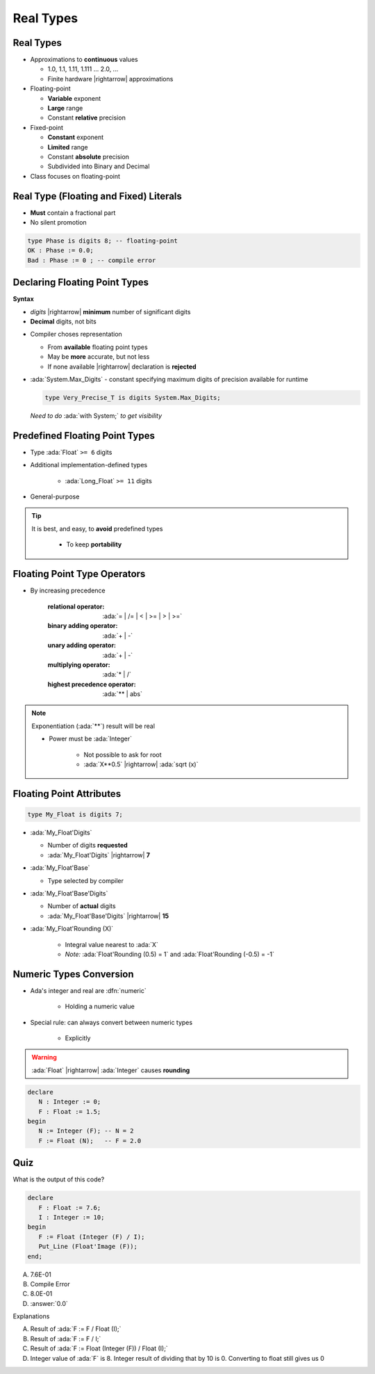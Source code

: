 ============
Real Types
============

------------
Real Types
------------

* Approximations to **continuous** values

  - 1.0, 1.1, 1.11, 1.111 ... 2.0, ...
  - Finite hardware |rightarrow| approximations

* Floating-point

  - **Variable** exponent
  - **Large** range
  - Constant **relative** precision

* Fixed-point

  - **Constant** exponent
  - **Limited** range
  - Constant **absolute** precision
  - Subdivided into Binary and Decimal

* Class focuses on floating-point

------------------------------------------
Real Type (Floating and Fixed) Literals
------------------------------------------

* **Must** contain a fractional part
* No silent promotion

.. code:: Ada

   type Phase is digits 8; -- floating-point
   OK : Phase := 0.0;
   Bad : Phase := 0 ; -- compile error

--------------------------------
Declaring Floating Point Types
--------------------------------

**Syntax**

.. container:: source_include 030_scalar_types/syntax.bnf :start-after:declaring_floating_point_types_begin :end-before:declaring_floating_point_types_end :code:bnf

  - *digits* |rightarrow| **minimum** number of significant digits
  - **Decimal** digits, not bits

* Compiler choses representation

  - From **available** floating point types
  - May be **more** accurate, but not less
  - If none available |rightarrow| declaration is **rejected**

* :ada:`System.Max_Digits` - constant specifying maximum digits of precision available for runtime

  .. code:: Ada

    type Very_Precise_T is digits System.Max_Digits;

  *Need to do* :ada:`with System;` *to get visibility*

---------------------------------
Predefined Floating Point Types
---------------------------------

* Type :ada:`Float` ``>= 6`` digits
* Additional implementation-defined types

   - :ada:`Long_Float` ``>= 11`` digits

* General-purpose

.. tip::

    It is best, and easy, to **avoid** predefined types

       - To keep **portability**

-------------------------------
Floating Point Type Operators
-------------------------------

* By increasing precedence

   :relational operator: :ada:`= | /= | < | >= | > | >=`
   :binary adding operator: :ada:`+ | -`
   :unary adding operator: :ada:`+ | -`
   :multiplying operator: :ada:`* | /`
   :highest precedence operator: :ada:`** | abs`

.. note::

   Exponentiation (:ada:`**`) result will be real

   - Power must be :ada:`Integer`

      + Not possible to ask for root
      + :ada:`X**0.5` |rightarrow| :ada:`sqrt (x)`

---------------------------
Floating Point Attributes
---------------------------

.. code:: Ada

  type My_Float is digits 7;

* :ada:`My_Float'Digits`

  - Number of digits **requested**
  - :ada:`My_Float'Digits` |rightarrow| **7**

* :ada:`My_Float'Base`

  - Type selected by compiler

* :ada:`My_Float'Base'Digits`

  - Number of **actual** digits
  - :ada:`My_Float'Base'Digits` |rightarrow| **15**

* :ada:`My_Float'Rounding (X)`

   - Integral value nearest to :ada:`X`
   - *Note:* :ada:`Float'Rounding (0.5) = 1` and :ada:`Float'Rounding (-0.5) = -1`

---------------------------
Numeric Types Conversion
---------------------------

* Ada's integer and real are :dfn:`numeric`

    - Holding a numeric value

* Special rule: can always convert between numeric types

    - Explicitly

.. warning:: :ada:`Float` |rightarrow| :ada:`Integer` causes **rounding**

.. code:: Ada

   declare
      N : Integer := 0;
      F : Float := 1.5;
   begin
      N := Integer (F); -- N = 2
      F := Float (N);   -- F = 2.0

------
Quiz
------

What is the output of this code?

.. code:: Ada

   declare
      F : Float := 7.6;
      I : Integer := 10;
   begin
      F := Float (Integer (F) / I);
      Put_Line (Float'Image (F));
   end;

A. 7.6E-01
B. Compile Error
C. 8.0E-01
D. :answer:`0.0`

.. container:: animate

   Explanations

   A. Result of :ada:`F := F / Float (I);`
   B. Result of :ada:`F := F / I;`
   C. Result of :ada:`F := Float (Integer (F)) / Float (I);`
   D. Integer value of :ada:`F` is 8. Integer result of dividing that by 10 is 0. Converting to float still gives us 0

